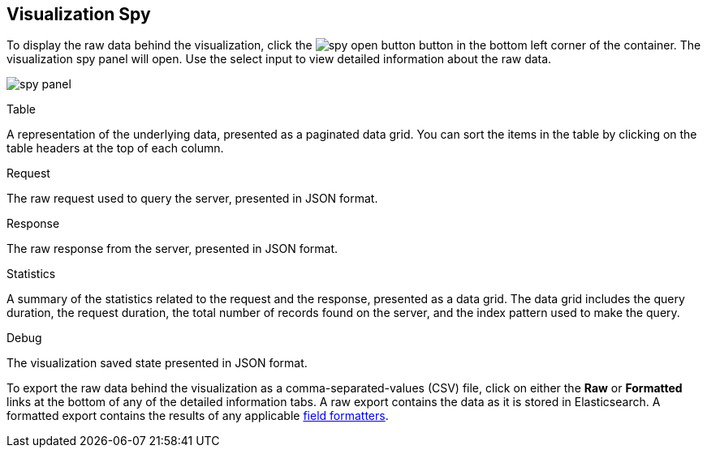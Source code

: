 [float]
[[vis-spy]]
== Visualization Spy

To display the raw data behind the visualization, click the image:images/spy-open-button.png[] button in the bottom left corner of the container. The visualization spy panel will open. Use the select input to view detailed information about the raw data.

image:images/spy-panel.png[]

.Table
A representation of the underlying data, presented as a paginated data grid. You can sort the items
in the table by clicking on the table headers at the top of each column.

.Request
The raw request used to query the server, presented in JSON format.

.Response
The raw response from the server, presented in JSON format.

.Statistics
A summary of the statistics related to the request and the response, presented as a data grid. The data
grid includes the query duration, the request duration, the total number of records found on the server, and the
index pattern used to make the query.

.Debug
The visualization saved state presented in JSON format.

To export the raw data behind the visualization as a comma-separated-values (CSV) file, click on either the
*Raw* or *Formatted* links at the bottom of any of the detailed information tabs. A raw export contains the data as it
is stored in Elasticsearch. A formatted export contains the results of any applicable
<<managing-fields,field formatters>>.
